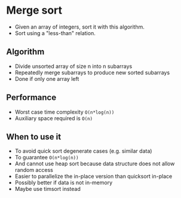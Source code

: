* Merge sort
- Given an array of integers, sort it with this algorithm.
- Sort using a "less-than" relation.
** Algorithm
- Divide unsorted array of size n into n subarrays
- Repeatedly merge subarrays to produce new sorted subarrays
- Done if only one array left
** Performance
- Worst case time complexity ~O(n*log(n))~
- Auxiliary space required is ~O(n)~
** When to use it
- To avoid quick sort degenerate cases (e.g. similar data)
- To guarantee ~O(n*log(n))~
- And cannot use heap sort because data structure does not allow random access
- Easier to parallelize the in-place version than quicksort in-place
- Possibly better if data is not in-memory
- Maybe use timsort instead
